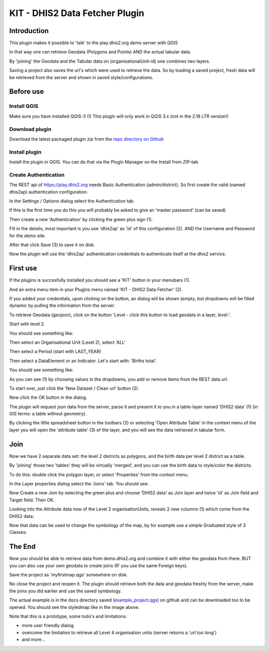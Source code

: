 
KIT - DHIS2 Data Fetcher Plugin
===============================

Introduction
------------

This plugin makes it possible to 'talk' to the play.dhis2.org demo server with QGIS

In that way one can retrieve Geodata (Polygons and Points) AND the actual tabular data.

By 'joining' the Geodata and the Tabular data on (organisationalUnit-id) one combines two layers.

Saving a project also saves the url's which were used to retrieve the data. So by loading a saved project,
fresh data will be retrieved from the server and shown in saved style/configurations.


Before use
----------

Install QGIS
............

Make sure you have installed QGIS-3 (!) This plugin will only work in QGIS 3.x (not in the 2.18 LTR version!)

Download plugin
...............

Download the latest packaged plugin zip from the `repo directory on Github <https://github.com/rduivenvoorde/kit_dhis2_data_fetcher/tree/master/repo>`_

Install plugin
..............

Install the plugin in QGIS. You can do that via the Plugin Manager on the Install from ZIP-tab

.. image:: images/installfromzip.png

Create Authentication
.....................

The REST api of https://play.dhis2.org needs Basic Authentication (admin/district). So first create the valid
(named dhis2ap) authentication configuration.

In the Settings / Options dialog select the Authentication tab.

If this is the first time you do this you will probably be asked to give an 'master password' (can be saved)

Then create a new 'Authentication' by clicking the green plus sign (1).

Fill in the details, most important is you use 'dhis2ap' as 'id' of this configuration (2).
AND the Username and Password for the demo site.

After that click Save (3) to save it on disk.

.. image:: images/authenticationconfiguration.png

Now the plugin will use the 'dhis2ap' authentication credentials to authenticate itself at the dhis2 service.


First use
---------

If the plugins is succesfully installed you should see a 'KIT' button in your menubars (1).

And an extra menu item in your Plugins menu named 'KIT - DHIS2 Data Fetcher' (2).

.. image:: images/startplugin.png

If you added your credentials, upon clicking on the button, an dialog will be shown (empty, but dropdowns will
be filled dynamic by pulling the information from the server:

.. image:: images/dialogempty.png

To retrieve Geodata (geojson), click on the button 'Level - click this button to load geodata in a layer, level:'.

Start with level 2.

You should see something like:

.. image:: images/level2geodata.png

Then select an Organisational Unit (Level 2), select 'ALL'

Then select a Period (start with LAST_YEAR)

Then select a DataElement or an Indicator. Let's start with: 'Births total'.

You should see something like:

.. image:: images/firstdata.png

As you can see (1) by choosing values in the dropdowns, you add or remove items from the REST data url.

To start over, just click the 'New Dataset / Clean url' button (2).

Now click the OK button in the dialog.

.. image:: images/data.png

The plugin will request json data from the server, parse it and present it to you in a table-layer named 'DHIS2 data' (1)
(in GIS terms: a table without geometry).

By clicking the little spreadsheet button in the toolbars (2) or selecting 'Open Attribute Table' in the context menu
of the layer you will open the 'attribute table' (3) of the layer, and you will see the data retrieved in tabular form.

Join
----

Now we have 2 separate data set: the level 2 districts as polygons, and the birth data per level 2 district as a table.

By 'joining' those two 'tables' they will be virtually 'merged', and you can use the birth data to style/color the districts.

To do this: double click the polygon layer, or select 'Properties' from the context menu.

In the Layer properties dialog select the 'Joins' tab. You should see:

.. image:: images/join1.png

Now Create a new Join by selecting the green plus and choose 'DHIS2 data' as Join layer and twice 'id' as Join field
and Target field. Then OK.

.. image:: images/join2.png

Looking into the Attribute data now of the Level 2 organisationUnits, reveals 2 new columns (1) which come
from the DHIS2 data:

.. image:: images/join3.png

Now that data can be used to change the symbology of the map, by for example use a simple Graduated style of 3 Classes:

.. image:: images/styledmap.png


The End
-------

Now you should be able to retrieve data from demo.dhis2.org and combine it with either the geodata from there.
BUT you can also use your own geodata to create joins (IF you use the same Foreign keys).

Save the project as 'myfirstmap.qgs' somewhere on disk.

No close the project and reopen it. The plugin should retrieve both the data and geodata freshly from the server,
make the joins you did earlier and use the saved symbology.

The actual example is in the docs directory saved
(`example_project.qgs <https://raw.githubusercontent.com/rduivenvoorde/kit_dhis2_data_fetcher/master/docs/example_project.qgs>`_)
on github and can be downloaded too to be opened. You should see the styledmap like in the image above.

Note that this is a prototype, some todo's and limitations:

- more user friendly dialog

- overcome the limitation to retrieve all Level 4 organisation units (server returns a 'url too long')

- and more...



